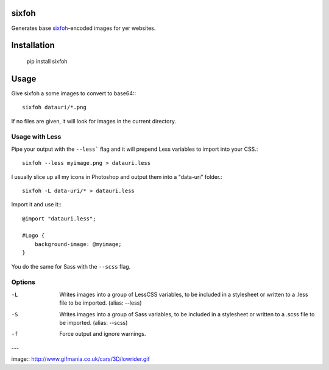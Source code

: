sixfoh
======

Generates base `sixfoh <http://youtu.be/XfkDnsxc-zE>`_-encoded images for yer websites.

Installation
============

    pip install sixfoh

Usage
=====

Give sixfoh a some images to convert to base64:::

    sixfoh datauri/*.png

If no files are given, it will look for images in the current directory.

Usage with Less
---------------

Pipe your output with the ``--less``` flag and it will prepend Less variables to import into
your CSS.::

    sixfoh --less myimage.png > datauri.less

I usually slice up all my icons in Photoshop and output them into a "data-uri" folder.::

    sixfoh -L data-uri/* > datauri.less

Import it and use it:::

    @import "datauri.less";

    #Logo {
        background-image: @myimage;
    }

You do the same for Sass with the ``--scss`` flag.

Options
-------

-L
    Writes images into a group of LessCSS variables, to be included in a stylesheet or written to a .less file to be imported. (alias: --less)

-S
    Writes images into a group of Sass variables, to be included in a stylesheet or written to a .scss file to be imported. (alias: --scss)

-f
    Force output and ignore warnings.

---

image:: http://www.gifmania.co.uk/cars/3D/lowrider.gif
